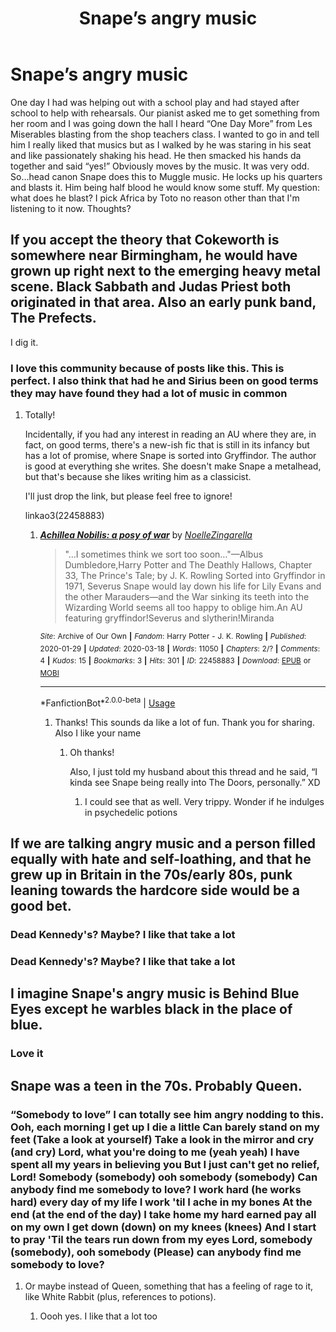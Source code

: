 #+TITLE: Snape’s angry music

* Snape’s angry music
:PROPERTIES:
:Author: captainofthelosers19
:Score: 11
:DateUnix: 1588369545.0
:DateShort: 2020-May-02
:FlairText: Discussion
:END:
One day I had was helping out with a school play and had stayed after school to help with rehearsals. Our pianist asked me to get something from her room and I was going down the hall I heard “One Day More” from Les Miserables blasting from the shop teachers class. I wanted to go in and tell him I really liked that musics but as I walked by he was staring in his seat and like passionately shaking his head. He then smacked his hands da together and said “yes!” Obviously moves by the music. It was very odd. So...head canon Snape does this to Muggle music. He locks up his quarters and blasts it. Him being half blood he would know some stuff. My question: what does he blast? I pick Africa by Toto no reason other than that I'm listening to it now. Thoughts?


** If you accept the theory that Cokeworth is somewhere near Birmingham, he would have grown up right next to the emerging heavy metal scene. Black Sabbath and Judas Priest both originated in that area. Also an early punk band, The Prefects.

I dig it.
:PROPERTIES:
:Author: RonsGirlFriday
:Score: 13
:DateUnix: 1588395308.0
:DateShort: 2020-May-02
:END:

*** I love this community because of posts like this. This is perfect. I also think that had he and Sirius been on good terms they may have found they had a lot of music in common
:PROPERTIES:
:Author: captainofthelosers19
:Score: 7
:DateUnix: 1588418945.0
:DateShort: 2020-May-02
:END:

**** Totally!

Incidentally, if you had any interest in reading an AU where they are, in fact, on good terms, there's a new-ish fic that is still in its infancy but has a lot of promise, where Snape is sorted into Gryffindor. The author is good at everything she writes. She doesn't make Snape a metalhead, but that's because she likes writing him as a classicist.

I'll just drop the link, but please feel free to ignore!

linkao3(22458883)
:PROPERTIES:
:Author: RonsGirlFriday
:Score: 2
:DateUnix: 1588439476.0
:DateShort: 2020-May-02
:END:

***** [[https://archiveofourown.org/works/22458883][*/Achillea Nobilis: a posy of war/*]] by [[https://www.archiveofourown.org/users/NoelleZingarella/pseuds/NoelleZingarella][/NoelleZingarella/]]

#+begin_quote
  "...I sometimes think we sort too soon..."---Albus Dumbledore,Harry Potter and The Deathly Hallows, Chapter 33, The Prince's Tale; by J. K. Rowling Sorted into Gryffindor in 1971, Severus Snape would lay down his life for Lily Evans and the other Marauders---and the War sinking its teeth into the Wizarding World seems all too happy to oblige him.An AU featuring gryffindor!Severus and slytherin!Miranda
#+end_quote

^{/Site/:} ^{Archive} ^{of} ^{Our} ^{Own} ^{*|*} ^{/Fandom/:} ^{Harry} ^{Potter} ^{-} ^{J.} ^{K.} ^{Rowling} ^{*|*} ^{/Published/:} ^{2020-01-29} ^{*|*} ^{/Updated/:} ^{2020-03-18} ^{*|*} ^{/Words/:} ^{11050} ^{*|*} ^{/Chapters/:} ^{2/?} ^{*|*} ^{/Comments/:} ^{4} ^{*|*} ^{/Kudos/:} ^{15} ^{*|*} ^{/Bookmarks/:} ^{3} ^{*|*} ^{/Hits/:} ^{301} ^{*|*} ^{/ID/:} ^{22458883} ^{*|*} ^{/Download/:} ^{[[https://archiveofourown.org/downloads/22458883/Achillea%20Nobilis%20a%20posy.epub?updated_at=1586881860][EPUB]]} ^{or} ^{[[https://archiveofourown.org/downloads/22458883/Achillea%20Nobilis%20a%20posy.mobi?updated_at=1586881860][MOBI]]}

--------------

*FanfictionBot*^{2.0.0-beta} | [[https://github.com/tusing/reddit-ffn-bot/wiki/Usage][Usage]]
:PROPERTIES:
:Author: FanfictionBot
:Score: 1
:DateUnix: 1588439485.0
:DateShort: 2020-May-02
:END:

****** Thanks! This sounds da like a lot of fun. Thank you for sharing. Also I like your name
:PROPERTIES:
:Author: captainofthelosers19
:Score: 2
:DateUnix: 1588440098.0
:DateShort: 2020-May-02
:END:

******* Oh thanks!

Also, I just told my husband about this thread and he said, “I kinda see Snape being really into The Doors, personally.” XD
:PROPERTIES:
:Author: RonsGirlFriday
:Score: 2
:DateUnix: 1588454790.0
:DateShort: 2020-May-03
:END:

******** I could see that as well. Very trippy. Wonder if he indulges in psychedelic potions
:PROPERTIES:
:Author: captainofthelosers19
:Score: 2
:DateUnix: 1588454829.0
:DateShort: 2020-May-03
:END:


** If we are talking angry music and a person filled equally with hate and self-loathing, and that he grew up in Britain in the 70s/early 80s, punk leaning towards the hardcore side would be a good bet.
:PROPERTIES:
:Author: Hellstrike
:Score: 4
:DateUnix: 1588377241.0
:DateShort: 2020-May-02
:END:

*** Dead Kennedy's? Maybe? I like that take a lot
:PROPERTIES:
:Author: captainofthelosers19
:Score: 2
:DateUnix: 1588377892.0
:DateShort: 2020-May-02
:END:


*** Dead Kennedy's? Maybe? I like that take a lot
:PROPERTIES:
:Author: captainofthelosers19
:Score: 1
:DateUnix: 1588377902.0
:DateShort: 2020-May-02
:END:


** I imagine Snape's angry music is Behind Blue Eyes except he warbles black in the place of blue.
:PROPERTIES:
:Author: zombieqatz
:Score: 3
:DateUnix: 1588387487.0
:DateShort: 2020-May-02
:END:

*** Love it
:PROPERTIES:
:Author: captainofthelosers19
:Score: 2
:DateUnix: 1588418760.0
:DateShort: 2020-May-02
:END:


** Snape was a teen in the 70s. Probably Queen.
:PROPERTIES:
:Author: JennaSayquah
:Score: 2
:DateUnix: 1588395262.0
:DateShort: 2020-May-02
:END:

*** “Somebody to love” I can totally see him angry nodding to this. Ooh, each morning I get up I die a little Can barely stand on my feet (Take a look at yourself) Take a look in the mirror and cry (and cry) Lord, what you're doing to me (yeah yeah) I have spent all my years in believing you But I just can't get no relief, Lord! Somebody (somebody) ooh somebody (somebody) Can anybody find me somebody to love? I work hard (he works hard) every day of my life I work 'til I ache in my bones At the end (at the end of the day) I take home my hard earned pay all on my own I get down (down) on my knees (knees) And I start to pray 'Til the tears run down from my eyes Lord, somebody (somebody), ooh somebody (Please) can anybody find me somebody to love?
:PROPERTIES:
:Author: captainofthelosers19
:Score: 1
:DateUnix: 1588418872.0
:DateShort: 2020-May-02
:END:

**** Or maybe instead of Queen, something that has a feeling of rage to it, like White Rabbit (plus, references to potions).
:PROPERTIES:
:Author: JennaSayquah
:Score: 2
:DateUnix: 1588425454.0
:DateShort: 2020-May-02
:END:

***** Oooh yes. I like that a lot too
:PROPERTIES:
:Author: captainofthelosers19
:Score: 1
:DateUnix: 1588426950.0
:DateShort: 2020-May-02
:END:
